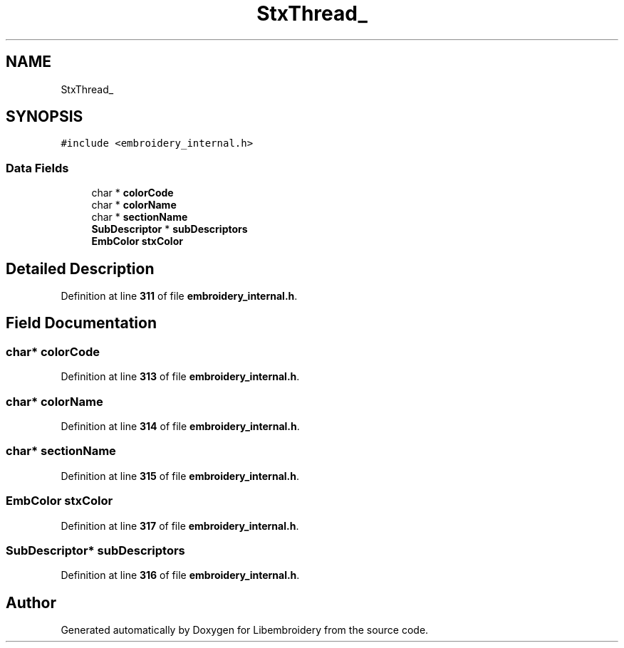 .TH "StxThread_" 3 "Sun Mar 19 2023" "Version 1.0.0-alpha" "Libembroidery" \" -*- nroff -*-
.ad l
.nh
.SH NAME
StxThread_
.SH SYNOPSIS
.br
.PP
.PP
\fC#include <embroidery_internal\&.h>\fP
.SS "Data Fields"

.in +1c
.ti -1c
.RI "char * \fBcolorCode\fP"
.br
.ti -1c
.RI "char * \fBcolorName\fP"
.br
.ti -1c
.RI "char * \fBsectionName\fP"
.br
.ti -1c
.RI "\fBSubDescriptor\fP * \fBsubDescriptors\fP"
.br
.ti -1c
.RI "\fBEmbColor\fP \fBstxColor\fP"
.br
.in -1c
.SH "Detailed Description"
.PP 
Definition at line \fB311\fP of file \fBembroidery_internal\&.h\fP\&.
.SH "Field Documentation"
.PP 
.SS "char* colorCode"

.PP
Definition at line \fB313\fP of file \fBembroidery_internal\&.h\fP\&.
.SS "char* colorName"

.PP
Definition at line \fB314\fP of file \fBembroidery_internal\&.h\fP\&.
.SS "char* sectionName"

.PP
Definition at line \fB315\fP of file \fBembroidery_internal\&.h\fP\&.
.SS "\fBEmbColor\fP stxColor"

.PP
Definition at line \fB317\fP of file \fBembroidery_internal\&.h\fP\&.
.SS "\fBSubDescriptor\fP* subDescriptors"

.PP
Definition at line \fB316\fP of file \fBembroidery_internal\&.h\fP\&.

.SH "Author"
.PP 
Generated automatically by Doxygen for Libembroidery from the source code\&.
